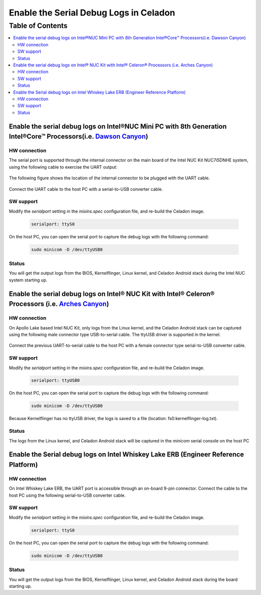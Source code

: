 Enable the Serial Debug Logs in Celadon
=======================================

Table of Contents
#################

.. contents::
    :depth: 2
    :local:

Enable the serial debug logs on Intel®NUC Mini PC with 8th Generation Intel®Core™ Processors(i.e. `Dawson Canyon <https://ark.intel.com/content/www/us/en/ark/products/codename/126293/dawson-canyon.html>`_)
-------------------------------------------------------------------------------------------------------------------------------------------------------------------------------------------------------------

HW connection
~~~~~~~~~~~~~

The serial port is supported through the internal connector on the main board of the Intel NUC Kit NUC7i5DNHE system, using the following cable to exercise the UART output:

.. figure:: images/kbl_uart_connector.jpg
    :align: center

The following figure shows the location of the internal connector to be plugged with the UART cable.

.. figure:: images/kbl_extend_uart.jpg
    :align: center

Connect the UART cable to the host PC with a serial-to-USB converter cable.

.. figure:: images/usb2uart_female.jpg
    :align: center

SW support
~~~~~~~~~~

Modify the *serialport* setting in the *mixins.spec* configuration file, and re-build the Celadon image.

    .. code-block:: text

	serialport: ttyS0

On the host PC, you can open the serial port to capture the debug logs with the following command:

    .. code-block:: bash

	sudo minicom -D /dev/ttyUSB0

Status
~~~~~~

You will get the output logs from the BIOS, Kernelflinger, Linux kernel, and Celadon Android stack during the Intel NUC system starting up.

Enable the serial debug logs on Intel® NUC Kit with Intel® Celeron® Processors (i.e. `Arches Canyon <https://ark.intel.com/content/www/us/en/ark/products/codename/95587/arches-canyon.html>`_)
-----------------------------------------------------------------------------------------------------------------------------------------------------------------------------------------------

HW connection
~~~~~~~~~~~~~

On Apollo Lake based Intel NUC Kit, only logs from the Linux kernel, and the Celadon Android stack can be captured using the following male connector type USB-to-serial cable. The ttyUSB driver is supported in the kernel.

.. figure:: images/usb2uart_male.jpg
    :align: center

Connect the previous UART-to-serial cable to the host PC with a female connector type serial-to-USB converter cable.

.. figure:: images/usb2uart_female.jpg
    :align: center

SW support
~~~~~~~~~~

Modify the *serialport* setting in the *mixins.spec* configuration file, and re-build the Celadon image.

    .. code-block:: text

	serialport: ttyUSB0

On the host PC, you can open the serial port to capture the debug logs with the following command:

    .. code-block:: bash

	sudo minicom -D /dev/ttyUSB0

Because Kernelflinger has no ttyUSB driver, the logs is saved to a file (location: fs0:\kernelflinger-log.txt).

Status
~~~~~~

The logs from the Linux kernel, and Celadon Android stack will be captured in the *minicom* serial console on the host PC

Enable the Serial debug logs on Intel Whiskey Lake ERB (Engineer Reference Platform)
------------------------------------------------------------------------------------

HW connection
~~~~~~~~~~~~~

On Intel Whiskey Lake ERB, the UART port is accessible through an on-board 9-pin connector. Connect the cable to the host PC using the following serial-to-USB converter cable.

.. figure:: images/usb2uart_female.jpg
    :align: center

SW support
~~~~~~~~~~

Modify the *serialport* setting in the *mixins.spec* configuration file, and re-build the Celadon image.

    .. code-block:: text

	serialport: ttyS0

On the host PC, you can open the serial port to capture the debug logs with the following command:

    .. code-block:: bash

	sudo minicom -D /dev/ttyUSB0

Status
~~~~~~

You will get the output logs from the BIOS, Kernelflinger, Linux kernel, and Celadon Android stack during the board starting up.
